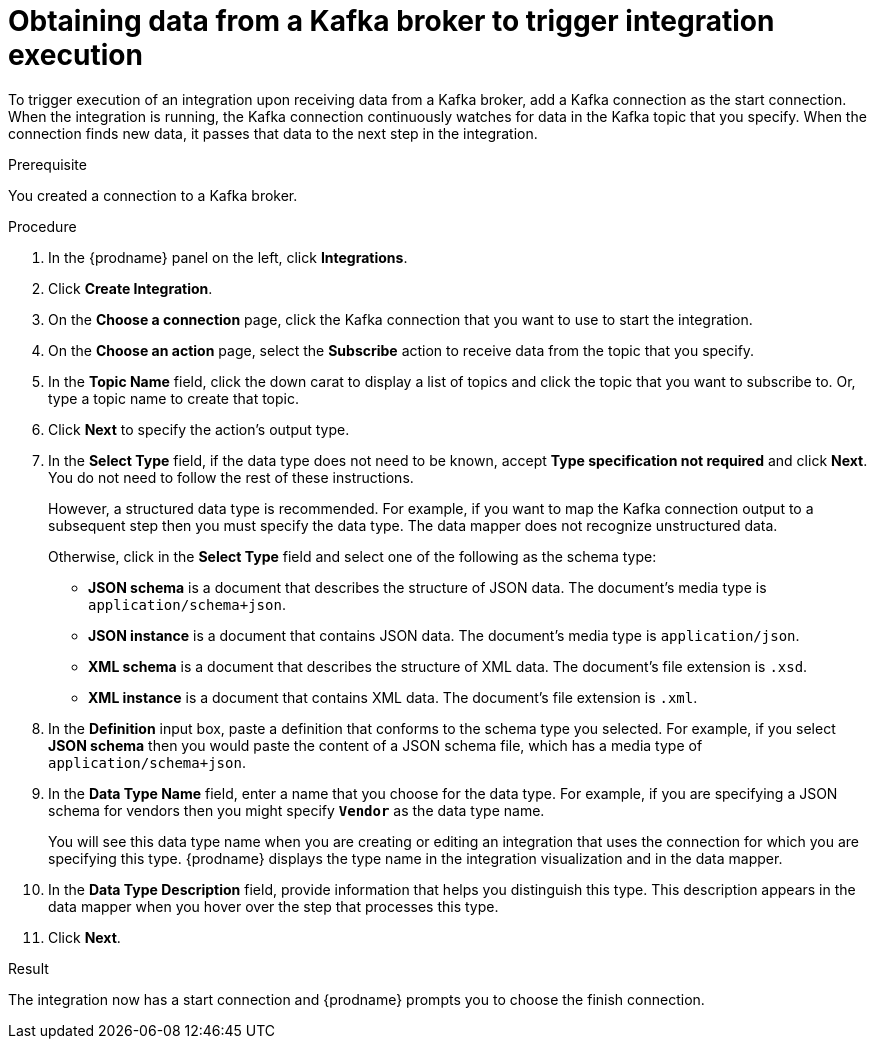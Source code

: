 // This module is included in the following assemblies:
// as_connecting-to-kafka.adoc

[id='adding-kafka-connection-start_{context}']
= Obtaining data from a Kafka broker to trigger integration execution

To trigger execution of an integration upon receiving data
from a Kafka broker, add a Kafka connection as the start connection. When 
the integration is running, the Kafka connection continuously watches for data
in the Kafka topic that you specify. When the connection finds new data,
it passes that data to the next step in the integration. 

.Prerequisite
You created a connection to a Kafka broker.

.Procedure

. In the {prodname} panel on the left, click *Integrations*.
. Click *Create Integration*.
. On the *Choose a connection* page, click the Kafka connection that
you want to use to start the integration. 
. On the *Choose an action* page, select the *Subscribe* action
to receive data from the topic that you specify. 
. In the *Topic Name* field, click the down carat to display a list
of topics and click the topic that you want to subscribe to. 
Or, type a topic name to create that topic. 
. Click *Next* to specify the action's output type. 

. In the *Select Type* field, if the data type does not need to be known, 
accept *Type specification not required* 
and click *Next*. You do not need to follow the rest of these
instructions. 
+
However, a structured data type is recommended. For example, if you want 
to map the Kafka connection output to a subsequent step then you must 
specify the data type. The data mapper does not recognize unstructured data. 
+
Otherwise, click in the *Select Type* field and select one of the following as the schema type:
+
* *JSON schema* is a document that describes the structure of JSON data.
The document's media type is `application/schema+json`. 
* *JSON instance* is a document that contains JSON data. The document's 
media type is `application/json`. 
* *XML schema* is a document that describes the structure of XML data.
The document's file extension is `.xsd`.
* *XML instance* is a document that contains XML data. The
document's file extension is `.xml`. 

. In the *Definition* input box, paste a definition that conforms to the
schema type you selected. 
For example, if you select *JSON schema* then you would paste the content of
a JSON schema file, which has a media type of `application/schema+json`.

. In the *Data Type Name* field, enter a name that you choose for the
data type. For example, if you are specifying a JSON schema for
vendors then you might specify `*Vendor*` as the data type name. 
+
You will see this data type name when you are creating 
or editing an integration that uses the connection
for which you are specifying this type. {prodname} displays the type name
in the integration visualization and in the data mapper. 

. In the *Data Type Description* field, provide information that helps you
distinguish this type. This description appears in the data mapper when 
you hover over the step that processes this type. 
. Click *Next*. 

.Result
The integration now has a start connection and {prodname} prompts
you to choose the finish connection. 
